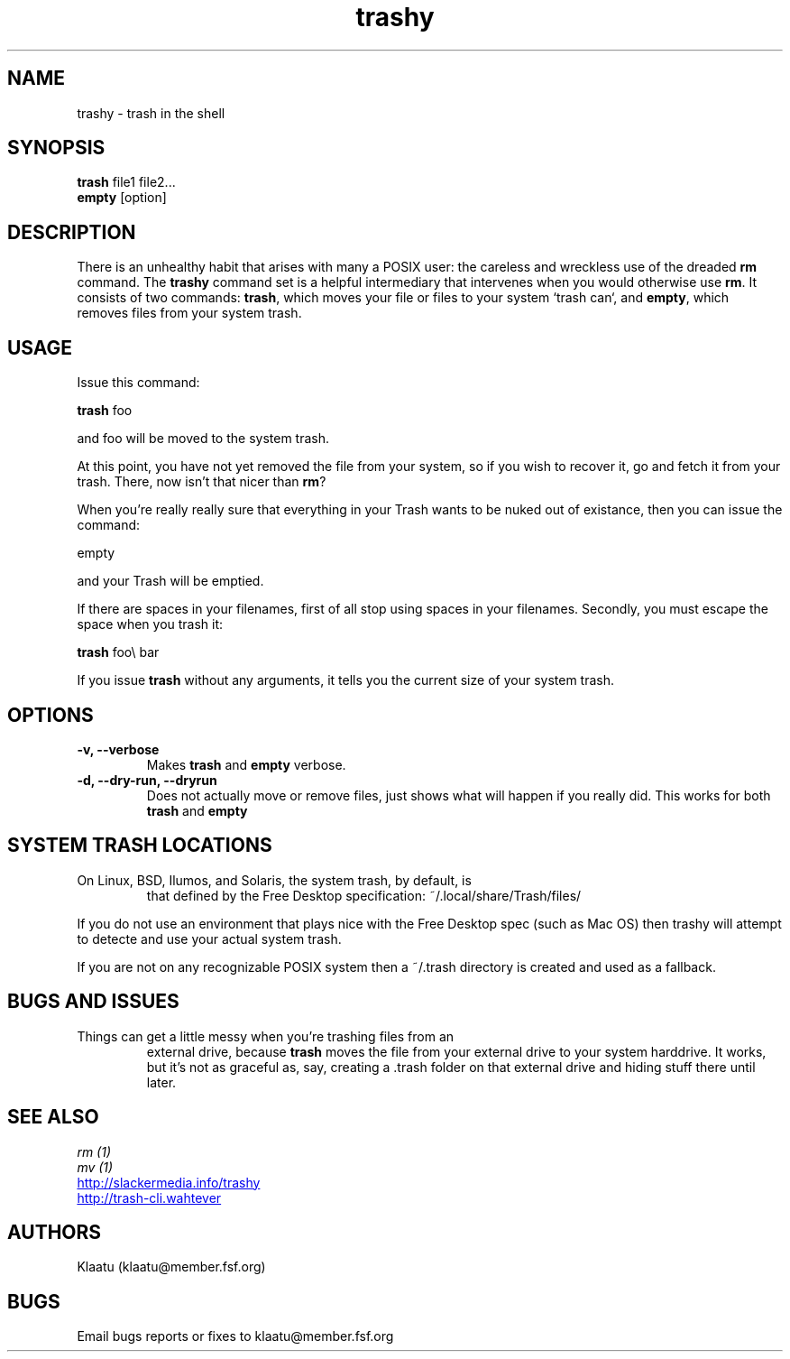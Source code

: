 .\" trashy - an rm intermediary
.TH "trashy" "8" ""  "Klaatu" ""
.SH "NAME"
trashy \- trash in the shell
.SH "SYNOPSIS"
\fBtrash\fP file1 file2...
.nf 
\fBempty\fP [option]
.SH "DESCRIPTION"
.PP 
There is an unhealthy habit that arises with many a POSIX user: the
careless and wreckless use of the dreaded \fBrm\fP command. The \fBtrashy\fP command set is
a helpful intermediary that intervenes when you would otherwise use
\fBrm\fP. It consists of two commands: \fBtrash\fP, which moves your
file or files to your system `trash can`, and \fBempty\fP, which
removes files from your system trash.
.SH "USAGE"
.TP
Issue this command:
.PP
\fBtrash\fP foo
.PP
and foo will be moved to the system trash.
.PP
At this point, you have not yet removed the file from your system, so
if you wish to recover it, go and fetch it from your trash. There, now
isn't that nicer than \fBrm\fP?
.PP
When you're really really sure that everything in
your Trash wants to be nuked out of existance, then you can
issue the command:
.PP
empty
.PP
and your Trash will be emptied.
.PP
If there are spaces in your filenames, first of all stop using spaces
in your filenames. Secondly, you must escape the space when you trash
it:
.PP
\fBtrash\fP foo\\ bar
.PP
If you issue \fBtrash\fP without any arguments, it tells you the
current size of your system trash.
.SH OPTIONS
.PP
.TP
.B -v, --verbose
Makes \fBtrash\fP and \fBempty\fP verbose.
.TP
.B -d, --dry-run, --dryrun
Does not actually move or remove files, just shows what will happen if
you really did. This works for both \fBtrash\fP and \fBempty\fP
.SH "SYSTEM TRASH LOCATIONS"
.TP
On Linux, BSD, Ilumos, and Solaris, the system trash, by default, is
that defined by the Free Desktop specification: ~/.local/share/Trash/files/
.PP
If you do not use an environment that plays nice with the Free Desktop
spec (such as Mac OS) then trashy will attempt to detecte and use
your actual system trash.
.PP
If you are not on any recognizable POSIX system then a ~/.trash
directory is created and used as a fallback.
.PP
.SH "BUGS AND ISSUES"
.TP
Things can get a little messy when you're trashing files from an
external drive, because \fBtrash\fP moves the file from your external
drive to your system harddrive. It works, but it's not as graceful as,
say, creating a .trash folder on that external drive and hiding stuff
there until later.
.SH "SEE ALSO"
.nf
.I rm (1)
.I mv (1)
.URL http://slackermedia.info/trashy
.URL http://trash-cli.wahtever
.fi
.PP
.SH "AUTHORS"
.nf
Klaatu (klaatu@member.fsf.org)
.fi
.PP
.SH "BUGS"
Email bugs reports or fixes to klaatu@member.fsf.org
.fi
